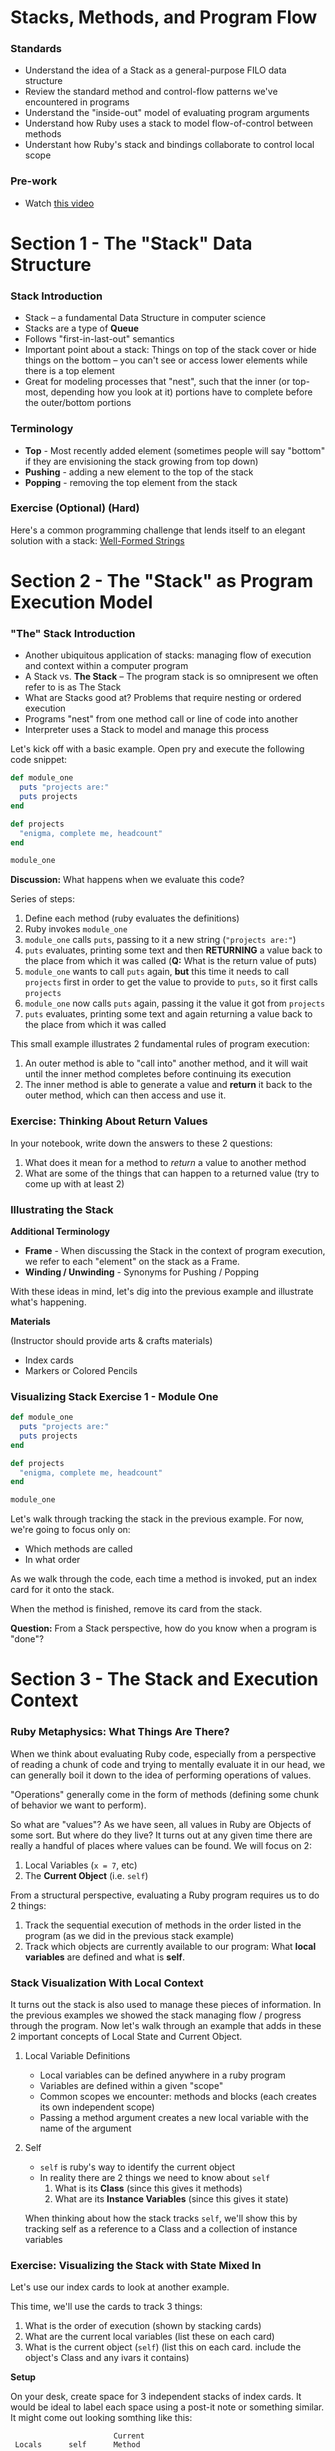 * Stacks, Methods, and Program Flow
*** Standards

-  Understand the idea of a Stack as a general-purpose FILO data
   structure
-  Review the standard method and control-flow patterns we've
   encountered in programs
-  Understand the "inside-out" model of evaluating program arguments
-  Understand how Ruby uses a stack to model flow-of-control between
   methods
-  Understant how Ruby's stack and bindings collaborate to control local
   scope

*** Pre-work

-  Watch [[https://www.youtube.com/watch?v=beqqGIdabrE][this video]]

* Section 1 - The "Stack" Data Structure
*** Stack Introduction
    -  Stack -- a fundamental Data Structure in computer science
    -  Stacks are a type of *Queue*
    -  Follows "first-in-last-out" semantics
    -  Important point about a stack: Things on top of the stack cover or
       hide things on the bottom -- you can't see or access lower elements
       while there is a top element
    -  Great for modeling processes that "nest", such that the inner (or
       top-most, depending how you look at it) portions have to complete
       before the outer/bottom portions
*** Terminology

-  *Top* - Most recently added element (sometimes people will say
   "bottom" if they are envisioning the stack growing from top down)
-  *Pushing* - adding a new element to the top of the stack
-  *Popping* - removing the top element from the stack

*** Exercise (Optional) (Hard)

Here's a common programming challenge that lends itself to an elegant solution with a stack: [[https://github.com/turingschool/challenges/blob/master/well_formed_strings.markdown][Well-Formed Strings]]

* Section 2 - The "Stack" as Program Execution Model
*** "The" Stack Introduction
-  Another ubiquitous application of stacks: managing flow of execution
   and context within a computer program
-  A Stack vs. *The Stack* -- The program stack is so omnipresent we
   often refer to is as The Stack
-  What are Stacks good at? Problems that require nesting or ordered
   execution
-  Programs "nest" from one method call or line of code into another
-  Interpreter uses a Stack to model and manage this process


Let's kick off with a basic example. Open pry and execute the following
code snippet:

#+BEGIN_SRC ruby
  def module_one
    puts "projects are:"
    puts projects
  end

  def projects
    "enigma, complete me, headcount"
  end

  module_one
#+END_SRC

*Discussion:* What happens when we evaluate this code?

Series of steps:

1. Define each method (ruby evaluates the definitions)
2. Ruby invokes =module_one=
3. =module_one= calls =puts=, passing to it a new string
   (="projects are:"=)
4. =puts= evaluates, printing some text and then *RETURNING* a value
   back to the place from which it was called (*Q:* What is the return
   value of puts)
5. =module_one= wants to call =puts= again, *but* this time it needs to
   call =projects= first in order to get the value to provide to =puts=,
   so it first calls =projects=
6. =module_one= now calls =puts= again, passing it the value it got from
   =projects=
7. =puts= evaluates, printing some text and again returning a value back
   to the place from which it was called

This small example illustrates 2 fundamental rules of program execution:

1. An outer method is able to "call into" another method, and it will
   wait until the inner method completes before continuing its execution
2. The inner method is able to generate a value and *return* it back to
   the outer method, which can then access and use it.

*** Exercise: Thinking About Return Values

In your notebook, write down the answers to these 2 questions:

1. What does it mean for a method to /return/ a value to another method
2. What are some of the things that can happen to a returned value (try
   to come up with at least 2)

*** Illustrating the Stack

*Additional Terminology*

-  *Frame* - When discussing the Stack in the context of program
   execution, we refer to each "element" on the stack as a Frame.
-  *Winding / Unwinding* - Synonyms for Pushing / Popping

With these ideas in mind, let's dig into the previous example and
illustrate what's happening.

*Materials*

(Instructor should provide arts & crafts materials)

-  Index cards
-  Markers or Colored Pencils

*** Visualizing Stack Exercise 1 - Module One

#+BEGIN_SRC ruby
    def module_one
      puts "projects are:"
      puts projects
    end

    def projects
      "enigma, complete me, headcount"
    end

    module_one
#+END_SRC

Let's walk through tracking the stack in the previous example. For now,
we're going to focus only on:

-  Which methods are called
-  In what order

As we walk through the code, each time a method is invoked, put an index
card for it onto the stack.

When the method is finished, remove its card from the stack.

*Question:* From a Stack perspective, how do you know when a program is
"done"?

* Section 3 - The Stack and Execution Context
*** Ruby Metaphysics: What Things Are There?

When we think about evaluating Ruby code, especially from a perspective
of reading a chunk of code and trying to mentally evaluate it in our
head, we can generally boil it down to the idea of performing operations
of values.

"Operations" generally come in the form of methods (defining some chunk
of behavior we want to perform).

So what are "values"? As we have seen, all values in Ruby are Objects of
some sort. But where do they live? It turns out at any given time there
are really a handful of places where values can be found. We will focus
on 2:

1. Local Variables (=x = 7=, etc)
2. The *Current Object* (i.e. =self=)

From a structural perspective, evaluating a Ruby program requires us to
do 2 things:

1. Track the sequential execution of methods in the order listed in the
   program (as we did in the previous stack example)
2. Track which objects are currently available to our program: What
   *local variables* are defined and what is *self*.

*** Stack Visualization With Local Context

It turns out the stack is also used to manage these pieces of
information. In the previous examples we showed the stack managing flow
/ progress through the program. Now let's walk through an example that
adds in these 2 important concepts of Local State and Current Object.

**** Local Variable Definitions
-  Local variables can be defined anywhere in a ruby program
-  Variables are defined within a given "scope"
-  Common scopes we encounter: methods and blocks (each creates its own
   independent scope)
-  Passing a method argument creates a new local variable with the name
   of the argument
**** Self

-  =self= is ruby's way to identify the current object
-  In reality there are 2 things we need to know about =self=
   1. What is its *Class* (since this gives it methods)
   2. What are its *Instance Variables* (since this gives it state)

When thinking about how the stack tracks =self=, we'll show this by
tracking self as a reference to a Class and a collection of instance
variables

*** Exercise: Visualizing the Stack with State Mixed In

Let's use our index cards to look at another example.

This time, we'll use the cards to track 3 things:

1. What is the order of execution (shown by stacking cards)
2. What are the current local variables (list these on each card)
3. What is the current object (=self=) (list this on each card. include
   the object's Class and any ivars it contains)

*Setup*

On your desk, create space for 3 independent stacks of index cards. It
would be ideal to label each space using a post-it note or something
similar. It might come out looking somthing like this:

#+BEGIN_EXAMPLE
                           Current
     Locals      self      Method
    --------   --------   --------
    |      |   |      |   |      |
    |      |   |      |   |      |
    --------   --------   --------
#+END_EXAMPLE

As we step through the next simple program, we're going to place a card
on /each/ Stack, representing the current state of that column.

#+BEGIN_SRC ruby
    class Dog
      attr_reader :name

      def initialize(name)
        @name = name
      end

      def chase(cat)
        dog_reaction = "woof"
        cat.be_chased(self)
        puts dog_reaction
      end
    end

    class Cat
      def initialize(breed)
        @breed = breed
      end

      def be_chased(dog)
        puts "oh no being chased by this dog:"
        puts dog.name
      end
    end

    sassy = Cat.new("Siamese")
    chance = Dog.new("Chance")
    chance.chase(sassy)
#+END_SRC

*** Group Time Wrapup -- Why Bother

-  Most essential challenge in starting programming: Getting over the
   "Mental Model" hump
-  As beginners we tend to view a program in the way that we initially
   interact with it -- *As Text*
-  However the actual operation is much richer -- applying a series of
   complex but elegant rules to properly evaluate our instructions
-  Experiences programmers learn to see behind the text and work with
   the underlying *Mental Model*
-  This is largely what accounts for the perceived gulf between a novice
   and even an intermediate developer
-  Once we get over the hump of modeling how the program works in our
   mind, the manipulations we can perform become vastly more
   sophisticated

* Paired Exercises - Stack Visualization:
*** Exercises Introduction

Now that we've seen how this all works, let's get some more practice in.
For this section, you'll pair up with another student and walk through
the remaining examples together, visualizing the 3 pieces of stack
information as we looked at in the previous example.

However, this time, we have a tool to make things a bit easier. The
inimitable Josh Cheek has made a sweet tool that can perform similar
visualizations in the terminal. Run the following steps in your
terminal:

#+BEGIN_EXAMPLE
    hub clone JoshCheek/object-model-with-lovisa
    cd object-model-with-lovisa
    gem install rouge
    bin/spelunk examples/cook_pizza.rb
#+END_EXAMPLE

This will launch you into a simple interactive ruby program that will
allow you to step through the stack as the program executes.

Use the following keybindings:

-  =Return= - step to the next method / line
-  =Up Arrow= - go back up the stack one step
-  =Down Arrow= - go back down the stack one step

You'll use this program in the following exercises to evaluate your
interpretation of the program's execution *AFTER* you have walked
through it once using Index Cards.

*** Exercise 1 - Making Pizza

Do each exercise twice: Once with index cards and once using the
=spelunk= program you cloned earlier.

Each time, pay attention to:

1. Order of execution (what things go onto the stack and in what order)
2. Local variable assignments (what are the values of local variables in
   each case)
3. =Class= and =ivars= of current =self= value

#+BEGIN_SRC ruby
    class Pizza
      def initialize(toppings)
        @toppings = toppings
        @cooked = false
      end

      def cook!
        @cooked = true
      end

      def description
        if @cooked
          "Pizza with #{toppings} that has been cooked."
        else
          "Pizza with #{toppings} that has NOT been cooked."
        end
      end
    end

    class PizzaOven
      def cook_pizza(pizza)
        pizza.cook!
        pizza.description
      end
    end

    za = Pizza.new("anchovies")
    oven = PizzaOven
    oven.cook_pizza(za)
#+END_SRC

*** Exercise 2a - Cooking Spaghetti

*For this section, choose one of 2a or 2b*

From the example file
[[https://github.com/JoshCheek/object-model-with-lovisa/blob/master/examples/cook_spaghetti.rb][here]]

Once you've gone through with index cards, try it with:
=bin/spelunk examples/cook_spaghetti.rb=

#+BEGIN_SRC ruby
    def cook_dinner(ingredients, guests)
      prepared_ingredients = get_ingredients(ingredients)
      dish = mix(prepared_ingredients)
      serve(dish, guests)
    end

    def get_ingredients(ingredients)
      ingredients.each do |ingredient|
        prepare(ingredient)
      end
    end

    def prepare(ingredient)
      "Preparing #{ingredient}!"
    end

    def mix(prepared_ingredients)
      prepared_ingredients.map do |prepared_ingredient|
        add_to_dish(prepared_ingredient)
      end
    end

    def add_to_dish(prepared_ingredient)
      "Adding #{prepared_ingredient} to the dish!"
    end

    def serve(dish, guests)
      pretty_preparations = dish.join(", ")
      pretty_guests = guests.join(", ")
      "To serve #{pretty_guests} " <<
        "I had to #{pretty_preparations}."
    end

    ingredients = ["spaghetti", "onion",
                   "olive oil", "tomatoes",
                   "garlic", "basil"]
    guests      = ["Deborah", "Scott",
                   "Kimmie", "Marina", "Brennan"]
    puts cook_dinner(ingredients, guests)
#+END_SRC

*** Exercise 2b - Recursive Doubling

From the example file [[https://github.com/JoshCheek/object-model-with-lovisa/blob/master/examples/double.rb][here]]

Once you've gone through with index cards, try it with: =bin/spelunk examples/double.rb=

#+BEGIN_SRC ruby
    def double(n)
      if n == 0
        0
      elsif n < 0
        -2 + double(n+1)
      else
        2 + double(n-1)
      end
    end

    puts double 6
#+END_SRC

* Advanced usage: Ruby's =Binding= Class (Optional)

The role of managing local scope and variable lookup is partly managed
by ruby's =Binding= class. What is a binding?

-  =Binding= is a class
-  =Binding= is ruby's abstraction around local scopes within programs
-  =Binding= unifys 2 key ideas: =local_variables= and a =self=
   reference
-  We can retrieve the current one using the special =binding= method

Try the following examples in pry. We're going to illustrate 3 points:

-  =binding= stores local variables
-  =binding= can evaluate values within its context using =eval=
-  =binding= stores a reference to the current =self= context

#+BEGIN_SRC ruby
    [1] pry(main)> binding
    => #<Binding:0x007f86dd9c61c8>
    [2] pry(main)> binding.class
    => Binding
#+END_SRC

#+BEGIN_SRC ruby
    pry(main)> binding.local_variables
    => [:__, :_, :_dir_, :_file_, :_ex_, :_pry_, :_out_, :_in_]
    pry(main)> x = 10
    => 10
    pry(main)> a = "pizza"
    => "pizza"
    pry(main)> binding.local_variables
    => [:a, :x, :__, :_, :_dir_, :_file_, :_ex_, :_pry_, :_out_, :_in_]
    pry(main)> binding.eval("a")
    => "pizza"
    pry(main)> binding.eval("x")
    => 10
#+END_SRC

#+BEGIN_SRC ruby
    pry(main)> binding.eval("self")
    => main
    pry(main)> @a = "calzone"
    pry(main)> binding.instance_variables
    => []
    pry(main)> binding.eval("self").instance_variables
    => [:@pizza, :@a]
#+END_SRC
